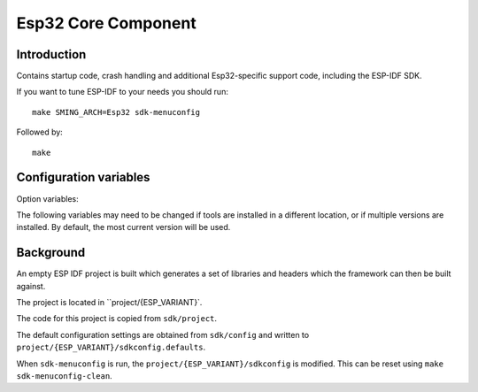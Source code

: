 Esp32 Core Component
====================

.. highlight:: bash

Introduction
------------

Contains startup code, crash handling and additional Esp32-specific support code,
including the ESP-IDF SDK.

If you want to tune ESP-IDF to your needs you should run::

    make SMING_ARCH=Esp32 sdk-menuconfig

Followed by::

    make


Configuration variables
-----------------------

Option variables:

.. envvar:: ESP_VARIANT

   Build for for esp32 or esp32s2 device


The following variables may need to be changed if tools are installed in a different location,
or if multiple versions are installed. By default, the most current version will be used.


.. envvar:: ESP32_COMPILER_PATH

   Location of xtensa compiler toolchain


.. envvar:: ESP32_ULP_PATH

   Location of ULP compiler toolchain
   

.. envvar:: ESP32_OPENOCD_PATH

   Location of ESP32 version of Open OCD JTAG debugging tools.


.. envvar:: ESP32_PYTHON_PATH

   Location of ESP-IDF python.


Background
----------

An empty ESP IDF project is built which generates a set of libraries and headers
which the framework can then be built against.

The project is located in ``project/{ESP_VARIANT}`.

The code for this project is copied from ``sdk/project``.

The default configuration settings are obtained from ``sdk/config`` and written
to ``project/{ESP_VARIANT}/sdkconfig.defaults``.

When ``sdk-menuconfig`` is run, the ``project/{ESP_VARIANT}/sdkconfig`` is modified.
This can be reset using ``make sdk-menuconfig-clean``.
